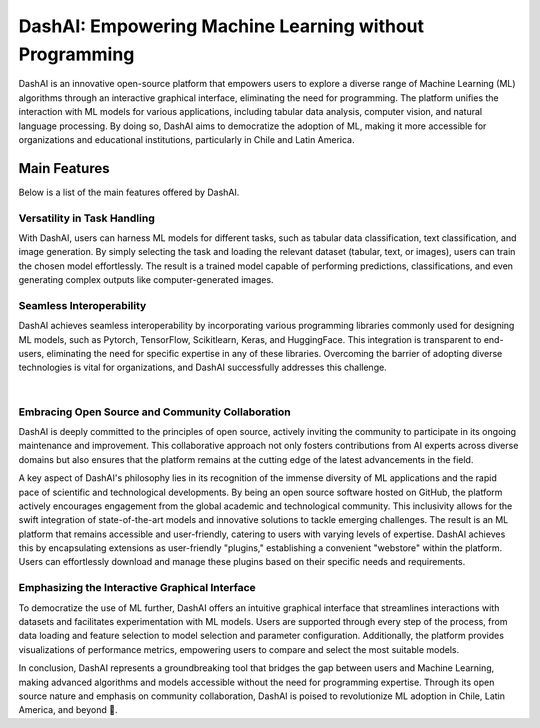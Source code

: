 .. _about:

=======================================================
DashAI: Empowering Machine Learning without Programming
=======================================================

DashAI is an innovative open-source platform that empowers users to explore a diverse range of Machine Learning (ML) algorithms through an interactive graphical interface, eliminating the need for programming. The platform unifies the interaction with ML models for various applications, including tabular data analysis, computer vision, and natural language processing. By doing so, DashAI aims to democratize the adoption of ML, making it more accessible for organizations and educational institutions, particularly in Chile and Latin America.

Main Features
=============
Below is a list of the main features offered by DashAI.

Versatility in Task Handling
----------------------------

With DashAI, users can harness ML models for different tasks, such as tabular data classification, text classification, and image generation. By simply selecting the task and loading the relevant dataset (tabular, text, or images), users can train the chosen model effortlessly. The result is a trained model capable of performing predictions, classifications, and even generating complex outputs like computer-generated images.

Seamless Interoperability
-------------------------

DashAI achieves seamless interoperability by incorporating various programming libraries commonly used for designing ML models, such as Pytorch, TensorFlow, Scikitlearn, Keras, and HuggingFace. This integration is transparent to end-users, eliminating the need for specific expertise in any of these libraries. Overcoming the barrier of adopting diverse technologies is vital for organizations, and DashAI successfully addresses this challenge.

|

.. raw:: html

   <div style="display: flex; justify-content: space-around;">
       <img src="_static/scikit.png" alt="Scikit Logo">
       <img src="_static/huggingface.png" alt="Hugging Face Logo">
       <img src="_static/keras.png" alt="Keras Logo" style="object-fit: contain;">
   </div>

   <div style="display: flex; justify-content: space-around;">
       <img src="_static/tf.png" alt="Tensor Flow Logo">
       <img src="_static/pytorch.png" alt="Pytorch Logo">
   </div>





Embracing Open Source and Community Collaboration
-------------------------------------------------

DashAI is deeply committed to the principles of open source, actively inviting the community to participate in its ongoing maintenance and improvement. This collaborative approach not only fosters contributions from AI experts across diverse domains but also ensures that the platform remains at the cutting edge of the latest advancements in the field.

A key aspect of DashAI's philosophy lies in its recognition of the immense diversity of ML applications and the rapid pace of scientific and technological developments. By being an open source software hosted on GitHub, the platform actively encourages engagement from the global academic and technological community. This inclusivity allows for the swift integration of state-of-the-art models and innovative solutions to tackle emerging challenges. The result is an ML platform that remains accessible and user-friendly, catering to users with varying levels of expertise. DashAI achieves this by encapsulating extensions as user-friendly "plugins," establishing a convenient "webstore" within the platform. Users can effortlessly download and manage these plugins based on their specific needs and requirements.

Emphasizing the Interactive Graphical Interface
-----------------------------------------------
To democratize the use of ML further, DashAI offers an intuitive graphical interface that streamlines interactions with datasets and facilitates experimentation with ML models. Users are supported through every step of the process, from data loading and feature selection to model selection and parameter configuration. Additionally, the platform provides visualizations of performance metrics, empowering users to compare and select the most suitable models.

In conclusion, DashAI represents a groundbreaking tool that bridges the gap between users and Machine Learning, making advanced algorithms and models accessible without the need for programming expertise. Through its open source nature and emphasis on community collaboration, DashAI is poised to revolutionize ML adoption in Chile, Latin America, and beyond 🌠.
